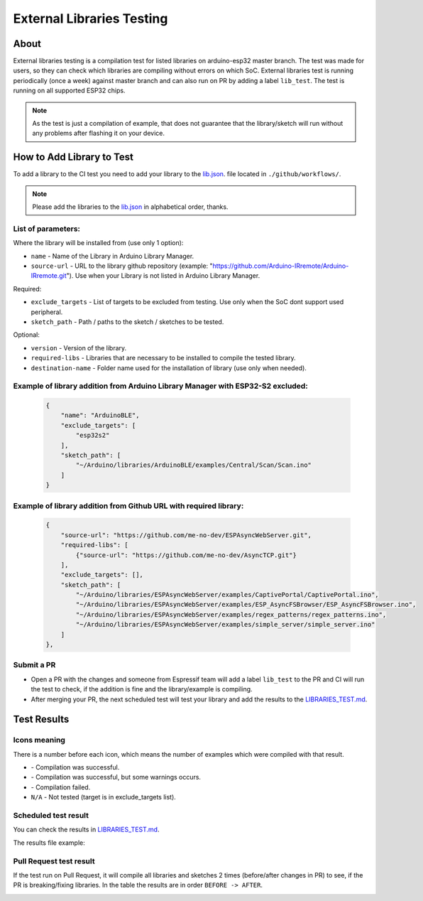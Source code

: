 ##########################
External Libraries Testing
##########################

About
-----

External libraries testing is a compilation test for listed libraries on arduino-esp32 master branch. The test was made for users, so they can check which libraries are compiling without errors on which SoC.
External libraries test is running periodically (once a week) against master branch and can also run on PR by adding a label ``lib_test``.
The test is running on all supported ESP32 chips.

.. note:: 
  As the test is just a compilation of example, that does not guarantee that the library/sketch will run without any problems after flashing it on your device.

How to Add Library to Test
--------------------------

To add a library to the CI test you need to add your library to the `lib.json`_. file located in ``./github/workflows/``.

.. note:: 
  Please add the libraries to the `lib.json`_ in alphabetical order, thanks.

List of parameters:
*******************

Where the library will be installed from (use only 1 option):

* ``name`` - Name of the Library in Arduino Library Manager.
* ``source-url`` - URL to the library github repository (example: "https://github.com/Arduino-IRremote/Arduino-IRremote.git"). Use when your Library is not listed in Arduino Library Manager.

Required:

* ``exclude_targets`` - List of targets to be excluded from testing. Use only when the SoC dont support used peripheral.
* ``sketch_path`` - Path / paths to the sketch / sketches to be tested.
  
Optional:

* ``version`` - Version of the library.
* ``required-libs`` - Libraries that are necessary to be installed to compile the tested library.
* ``destination-name`` - Folder name used for the installation of library (use only when needed).


Example of library addition from Arduino Library Manager with ESP32-S2 excluded:
********************************************************************************

  .. code-block:: json

    {
        "name": "ArduinoBLE",
        "exclude_targets": [
            "esp32s2"
        ],
        "sketch_path": [
            "~/Arduino/libraries/ArduinoBLE/examples/Central/Scan/Scan.ino"
        ]
    }

Example of library addition from Github URL with required library:
******************************************************************

  .. code-block:: json

    {
        "source-url": "https://github.com/me-no-dev/ESPAsyncWebServer.git",
        "required-libs": [
            {"source-url": "https://github.com/me-no-dev/AsyncTCP.git"}
        ],
        "exclude_targets": [],
        "sketch_path": [
            "~/Arduino/libraries/ESPAsyncWebServer/examples/CaptivePortal/CaptivePortal.ino",
            "~/Arduino/libraries/ESPAsyncWebServer/examples/ESP_AsyncFSBrowser/ESP_AsyncFSBrowser.ino",
            "~/Arduino/libraries/ESPAsyncWebServer/examples/regex_patterns/regex_patterns.ino",
            "~/Arduino/libraries/ESPAsyncWebServer/examples/simple_server/simple_server.ino"
        ]
    },

Submit a PR
***********

* Open a PR with the changes and someone from Espressif team will add a label ``lib_test`` to the PR and CI will run the test to check, if the addition is fine and the library/example is compiling.

* After merging your PR, the next scheduled test will test your library and add the results to the `LIBRARIES_TEST.md`_.
  
Test Results
------------

Icons meaning
*************

There is a number before each icon, which means the number of examples which were compiled with that result.

* |success| - Compilation was successful.

* |warning| - Compilation was successful, but some warnings occurs.

* |fail| - Compilation failed.

* ``N/A`` - Not tested (target is in exclude_targets list).

Scheduled test result
*********************

You can check the results in `LIBRARIES_TEST.md`_.

The results file example:

.. image:: _static/external_library_test_schedule.png
  :width: 600

Pull Request test result
************************

If the test run on Pull Request, it will compile all libraries and sketches 2 times (before/after changes in PR) to see, if the PR is breaking/fixing libraries.
In the table the results are in order ``BEFORE -> AFTER``.

.. image:: _static/external_library_test_pr.png
  :width: 600

.. |success| image:: _static/green_checkmark.png
   :height: 2ex
   :class: no-scaled-link

.. |warning| image:: _static/warning.png
   :height: 2ex
   :class: no-scaled-link

.. |fail| image:: _static/cross.png
   :height: 2ex
   :class: no-scaled-link

.. _LIBRARIES_TEST.md: https://github.com/espressif/arduino-esp32/blob/gh-pages/LIBRARIES_TEST.md
.. _lib.json: https://github.com/espressif/arduino-esp32/.github/workflow/lib.json
